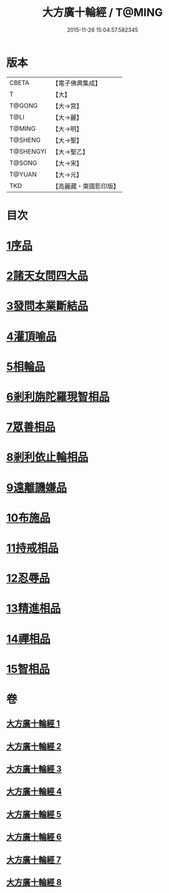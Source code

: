 #+TITLE: 大方廣十輪經 / T@MING
#+DATE: 2015-11-26 15:04:57.582345
* 版本
 |     CBETA|【電子佛典集成】|
 |         T|【大】     |
 |    T@GONG|【大→宮】   |
 |      T@LI|【大→麗】   |
 |    T@MING|【大→明】   |
 |   T@SHENG|【大→聖】   |
 | T@SHENGYI|【大→聖乙】  |
 |    T@SONG|【大→宋】   |
 |    T@YUAN|【大→元】   |
 |       TKD|【高麗藏・東國影印版】|

* 目次
* [[file:KR6h0014_001.txt::001-0681a6][1序品]]
* [[file:KR6h0014_002.txt::002-0686a8][2諸天女問四大品]]
* [[file:KR6h0014_002.txt::0687a11][3發問本業斷結品]]
* [[file:KR6h0014_003.txt::003-0690b27][4灌頂喻品]]
* [[file:KR6h0014_003.txt::0692c25][5相輪品]]
* [[file:KR6h0014_004.txt::004-0696b25][6剎利旃陀羅現智相品]]
* [[file:KR6h0014_005.txt::005-0702a23][7眾善相品]]
* [[file:KR6h0014_006.txt::006-0706a5][8剎利依止輪相品]]
* [[file:KR6h0014_007.txt::007-0711a5][9遠離譏嫌品]]
* [[file:KR6h0014_007.txt::0714a27][10布施品]]
* [[file:KR6h0014_007.txt::0715a22][11持戒相品]]
* [[file:KR6h0014_007.txt::0715b22][12忍辱品]]
* [[file:KR6h0014_008.txt::008-0716a5][13精進相品]]
* [[file:KR6h0014_008.txt::0716b8][14禪相品]]
* [[file:KR6h0014_008.txt::0716c12][15智相品]]
* 卷
** [[file:KR6h0014_001.txt][大方廣十輪經 1]]
** [[file:KR6h0014_002.txt][大方廣十輪經 2]]
** [[file:KR6h0014_003.txt][大方廣十輪經 3]]
** [[file:KR6h0014_004.txt][大方廣十輪經 4]]
** [[file:KR6h0014_005.txt][大方廣十輪經 5]]
** [[file:KR6h0014_006.txt][大方廣十輪經 6]]
** [[file:KR6h0014_007.txt][大方廣十輪經 7]]
** [[file:KR6h0014_008.txt][大方廣十輪經 8]]
